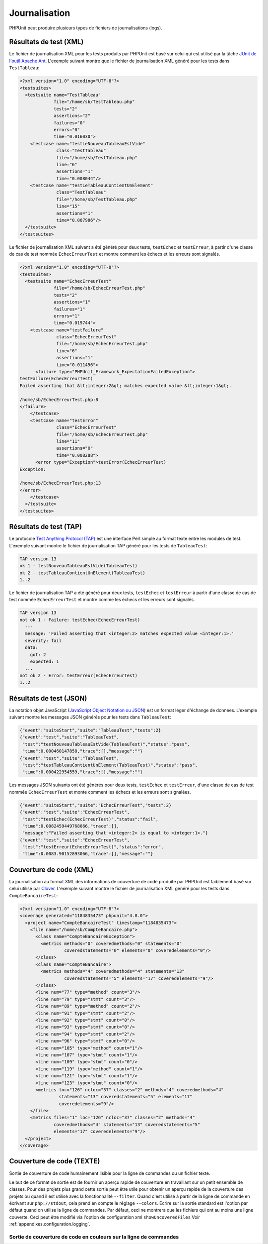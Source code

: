 

.. _logging:

==============
Journalisation
==============

PHPUnit peut produire plusieurs types de fichiers de journalisations (logs).

.. _logging.xml:

Résultats de test (XML)
#######################

Le fichier de journalisation XML pour les tests produits par PHPUnit est basé sur celui
qui est utilisé par la tâche
`JUnit
de l'outil Apache Ant <http://ant.apache.org/manual/Tasks/junit.html>`_. L'exemple suivant montre que le fichier
de journalisation XML généré pour les tests dans
``TestTableau``:

.. code-block:: bash

    <?xml version="1.0" encoding="UTF-8"?>
    <testsuites>
      <testsuite name="TestTableau"
                 file="/home/sb/TestTableau.php"
                 tests="2"
                 assertions="2"
                 failures="0"
                 errors="0"
                 time="0.016030">
        <testcase name="testLeNouveauTableauEstVide"
                  class="TestTableau"
                  file="/home/sb/TestTableau.php"
                  line="6"
                  assertions="1"
                  time="0.008044"/>
        <testcase name="testLeTableauContientUnElement"
                  class="TestTableau"
                  file="/home/sb/TestTableau.php"
                  line="15"
                  assertions="1"
                  time="0.007986"/>
      </testsuite>
    </testsuites>

Le fichier de journalisation XML suivant a été généré pour deux tests,
``testEchec`` et ``testErreur``,
à partir d'une classe de cas de test nommée ``EchecErreurTest`` et
montre comment les échecs et les erreurs sont signalés.

.. code-block:: bash

    <?xml version="1.0" encoding="UTF-8"?>
    <testsuites>
      <testsuite name="EchecErreurTest"
                 file="/home/sb/EchecErreurTest.php"
                 tests="2"
                 assertions="1"
                 failures="1"
                 errors="1"
                 time="0.019744">
        <testcase name="testFailure"
                  class="EchecErreurTest"
                  file="/home/sb/EchecErreurTest.php"
                  line="6"
                  assertions="1"
                  time="0.011456">
          <failure type="PHPUnit_Framework_ExpectationFailedException">
    testFailure(EchecErreurTest)
    Failed asserting that &lt;integer:2&gt; matches expected value &lt;integer:1&gt;.

    /home/sb/EchecErreurTest.php:8
    </failure>
        </testcase>
        <testcase name="testError"
                  class="EchecErreurTest"
                  file="/home/sb/EchecErreurTest.php"
                  line="11"
                  assertions="0"
                  time="0.008288">
          <error type="Exception">testError(EchecErreurTest)
    Exception:

    /home/sb/EchecErreurTest.php:13
    </error>
        </testcase>
      </testsuite>
    </testsuites>

.. _logging.tap:

Résultats de test (TAP)
#######################

Le protocole `Test Anything Protocol (TAP) <http://testanything.org/>`_
est une interface Perl simple au format texte entre les modules de test. L'exemple
suivant montre le fichier de journalisation TAP généré pour les tests de
``TableauTest``:

.. code-block:: bash

    TAP version 13
    ok 1 - testNouveauTableauEstVide(TableauTest)
    ok 2 - testTableauContientUnElement(TableauTest)
    1..2

Le fichier de journalisation TAP a été généré pour deux tests,
``testEchec`` et ``testErreur``
à partir d'une classe de cas de test nommée ``EchecErreurTest`` et
montre comme les échecs et les erreurs sont signalés.

.. code-block:: bash

    TAP version 13
    not ok 1 - Failure: testEchec(EchecErreurTest)
      ---
      message: 'Failed asserting that <integer:2> matches expected value <integer:1>.'
      severity: fail
      data:
        got: 2
        expected: 1
      ...
    not ok 2 - Error: testErreur(EchecErreurTest)
    1..2

.. _logging.json:

Résultats de test (JSON)
########################

La notation objet JavaScript (`JavaScript Object Notation ou JSON <http://www.json.org/>`_)
est un format léger d'échange de données. L'exemple suivant montre les messages JSON
générés pour les tests dans ``TableauTest``:

.. code-block:: bash

    {"event":"suiteStart","suite":"TableauTest","tests":2}
    {"event":"test","suite":"TableauTest",
     "test":"testNouveauTableauEstVide(TableauTest)","status":"pass",
     "time":0.000460147858,"trace":[],"message":""}
    {"event":"test","suite":"TableauTest",
     "test":"testTableauContientUnElement(TableauTest)","status":"pass",
     "time":0.000422954559,"trace":[],"message":""}

Les messages JSON suivants ont été générés pour deux tests,
``testEchec`` et ``testErreur``,
d'une classe de cas de test nommée ``EchecErreurTest`` et
monte comment les échecs et les erreurs sont signalées.

.. code-block:: bash

    {"event":"suiteStart","suite":"EchecErreurTest","tests":2}
    {"event":"test","suite":"EchecErreurTest",
     "test":"testEchec(EchecErreurTest)","status":"fail",
     "time":0.0082459449768066,"trace":[],
     "message":"Failed asserting that <integer:2> is equal to <integer:1>."}
    {"event":"test","suite":"EchecErreurTest",
     "test":"testErreur(EchecErreurTest)","status":"error",
     "time":0.0083.90152893066,"trace":[],"message":""}

.. _logging.codecoverage.xml:

Couverture de code (XML)
########################

La journalisation au format XML des informations de couverture de code produite par PHPUnit
est faiblement basé sur celui utilisé par `Clover <http://www.atlassian.com/software/clover/>`_. L'exemple suivant montre le fichier de journalisation XML
généré pour les tests dans ``CompteBancaireTest``:

.. code-block:: bash

    <?xml version="1.0" encoding="UTF-8"?>
    <coverage generated="1184835473" phpunit="4.8.0">
      <project name="CompteBancaireTest" timestamp="1184835473">
        <file name="/home/sb/CompteBancaire.php">
          <class name="CompteBancaireException">
            <metrics methods="0" coveredmethods="0" statements="0"
                     coveredstatements="0" elements="0" coveredelements="0"/>
          </class>
          <class name="CompteBancaire">
            <metrics methods="4" coveredmethods="4" statements="13"
                     coveredstatements="5" elements="17" coveredelements="9"/>
          </class>
          <line num="77" type="method" count="3"/>
          <line num="79" type="stmt" count="3"/>
          <line num="89" type="method" count="2"/>
          <line num="91" type="stmt" count="2"/>
          <line num="92" type="stmt" count="0"/>
          <line num="93" type="stmt" count="0"/>
          <line num="94" type="stmt" count="2"/>
          <line num="96" type="stmt" count="0"/>
          <line num="105" type="method" count="1"/>
          <line num="107" type="stmt" count="1"/>
          <line num="109" type="stmt" count="0"/>
          <line num="119" type="method" count="1"/>
          <line num="121" type="stmt" count="1"/>
          <line num="123" type="stmt" count="0"/>
          <metrics loc="126" ncloc="37" classes="2" methods="4" coveredmethods="4"
                   statements="13" coveredstatements="5" elements="17"
                   coveredelements="9"/>
        </file>
        <metrics files="1" loc="126" ncloc="37" classes="2" methods="4"
                 coveredmethods="4" statements="13" coveredstatements="5"
                 elements="17" coveredelements="9"/>
      </project>
    </coverage>

.. _logging.codecoverage.text:

Couverture de code (TEXTE)
##########################

Sortie de couverture de code humainement lisible pour la ligne de commandes ou un fichier texte.

Le but de ce format de sortie est de fournir un aperçu rapide de couverture
en travaillant sur un petit ensemble de classes. Pour des projets plus grand
cette sortie peut être utile pour obtenir un aperçu rapide de la couverture
des projets ou quand il est utilisé avec la fonctionnalité
``--filter``.
Quand c'est utilisé à partir de la ligne de commande en écrivant sur
``php://stdout``, cela prend en compte le réglage
``--colors``.
Ecrire sur la sortie standard est l'option par défaut quand on utilise la ligne
de commandes.
Par défaut, ceci ne montrera que les fichiers qui ont au moins une ligne couverte.
Ceci peut être modifié via l'option de configuration xml
``showUncoveredFiles``
Voir :ref:`appendixes.configuration.logging`.

.. _code-coverage-analysis.figures.Code_Coverage4.png:

Sortie de couverture de code en couleurs sur la ligne de commandes
==================================================================


